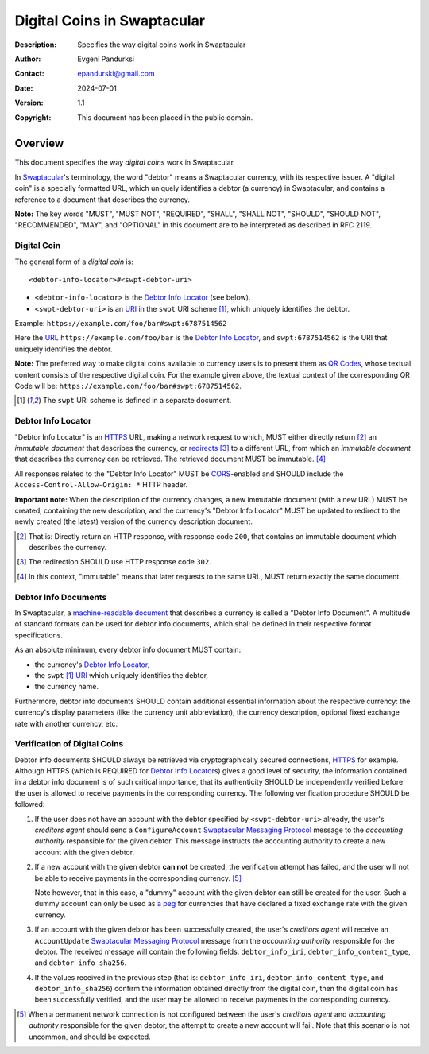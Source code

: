 ++++++++++++++++++++++++++++
Digital Coins in Swaptacular
++++++++++++++++++++++++++++
:Description: Specifies the way digital coins work in Swaptacular
:Author: Evgeni Pandurksi
:Contact: epandurski@gmail.com
:Date: 2024-07-01
:Version: 1.1
:Copyright: This document has been placed in the public domain.


Overview
========

This document specifies the way *digital coins* work in Swaptacular.

In `Swaptacular`_\'s terminology, the word "debtor" means a
Swaptacular currency, with its respective issuer. A "digital coin" is
a specially formatted URL, which uniquely identifies a debtor (a
currency) in Swaptacular, and contains a reference to a document that
describes the currency.

**Note:** The key words "MUST", "MUST NOT", "REQUIRED", "SHALL",
"SHALL NOT", "SHOULD", "SHOULD NOT", "RECOMMENDED", "MAY", and
"OPTIONAL" in this document are to be interpreted as described in
RFC 2119.


Digital Coin
------------

The general form of a *digital coin* is::

  <debtor-info-locator>#<swpt-debtor-uri>

* ``<debtor-info-locator>`` is the `Debtor Info Locator`_ (see below).

* ``<swpt-debtor-uri>`` is an `URI`_ in the ``swpt`` URI
  scheme [#swpt-scheme]_, which uniquely identifies the debtor.

Example: ``https://example.com/foo/bar#swpt:6787514562``

Here the `URL`_ ``https://example.com/foo/bar`` is the `Debtor Info
Locator`_, and ``swpt:6787514562`` is the URI that uniquely identifies
the debtor.
  
**Note:** The preferred way to make digital coins available to
currency users is to present them as `QR Codes`_, whose textual
content consists of the respective digital coin. For the example given
above, the textual context of the corresponding QR Code will be:
``https://example.com/foo/bar#swpt:6787514562``.

.. [#swpt-scheme] The ``swpt`` URI scheme is defined in a separate
  document.

   

Debtor Info Locator
-------------------

"Debtor Info Locator" is an `HTTPS`_ URL, making a network request to
which, MUST either directly return [#HTTP-OK]_ an *immutable document*
that describes the currency, or `redirects`_ [#redirection]_ to a
different URL, from which an *immutable document* that describes the
currency can be retrieved. The retrieved document MUST be immutable.
[#immutable]_

All responses related to the "Debtor Info Locator" MUST be
`CORS`_-enabled and SHOULD include the ``Access-Control-Allow-Origin:
*`` HTTP header.

**Important note:** When the description of the currency changes, a
new immutable document (with a new URL) MUST be created, containing
the new description, and the currency's "Debtor Info Locator" MUST be
updated to redirect to the newly created (the latest) version of the
currency description document.


.. [#HTTP-OK] That is: Directly return an HTTP response, with response
  code ``200``, that contains an immutable document which describes
  the currency.

.. [#redirection] The redirection SHOULD use HTTP response code
  ``302``.

.. [#immutable] In this context, "immutable" means that later requests
  to the same URL, MUST return exactly the same document.


Debtor Info Documents
---------------------

In Swaptacular, a `machine-readable document`_ that describes a
currency is called a "Debtor Info Document". A multitude of standard
formats can be used for debtor info documents, which shall be defined
in their respective format specifications.

As an absolute minimum, every debtor info document MUST contain:

* the currency's `Debtor Info Locator`_,

* the ``swpt`` [#swpt-scheme]_ `URI`_ which uniquely identifies the
  debtor,

* the currency name.

Furthermore, debtor info documents SHOULD contain additional essential
information about the respective currency: the currency's display
parameters (like the currency unit abbreviation), the currency
description, optional fixed exchange rate with another currency, etc.


Verification of Digital Coins
-----------------------------

Debtor info documents SHOULD always be retrieved via cryptographically
secured connections, `HTTPS`_ for example. Although HTTPS (which is
REQUIRED for `Debtor Info Locator`_\s) gives a good level of security,
the information contained in a debtor info document is of such
critical importance, that its authenticity SHOULD be independently
verified before the user is allowed to receive payments in the
corresponding currency. The following verification procedure SHOULD be
followed:

1. If the user does not have an account with the debtor specified by
   ``<swpt-debtor-uri>`` already, the user's *creditors agent* should
   send a ``ConfigureAccount`` `Swaptacular Messaging Protocol`_
   message to the *accounting authority* responsible for the given
   debtor. This message instructs the accounting authority to create a
   new account with the given debtor.

2. If a new account with the given debtor **can not** be created, the
   verification attempt has failed, and the user will not be able to
   receive payments in the corresponding currency. [#no-connection]_

   Note however, that in this case, a "dummy" account with the given
   debtor can still be created for the user. Such a dummy account can
   only be used as `a peg`_ for currencies that have declared a fixed
   exchange rate with the given currency.

3. If an account with the given debtor has been successfully created,
   the user's *creditors agent* will receive an ``AccountUpdate``
   `Swaptacular Messaging Protocol`_ message from the *accounting
   authority* responsible for the debtor. The received message will
   contain the following fields: ``debtor_info_iri``,
   ``debtor_info_content_type``, and ``debtor_info_sha256``.

4. If the values received in the previous step (that is:
   ``debtor_info_iri``, ``debtor_info_content_type``, and
   ``debtor_info_sha256``) confirm the information obtained directly
   from the digital coin, then the digital coin has been successfully
   verified, and the user may be allowed to receive payments in the
   corresponding currency.


.. [#no-connection] When a permanent network connection is not
   configured between the user's *creditors agent* and *accounting
   authority* responsible for the given debtor, the attempt to create
   a new account will fail. Note that this scenario is not uncommon,
   and should be expected.



.. _Swaptacular: https://swaptacular.github.io/overview
.. _QR codes: https://en.wikipedia.org/wiki/QR_code
.. _Swaptacular Messaging Protocol: https://swaptacular.github.io/public/docs/protocol.pdf
.. _URI: https://en.wikipedia.org/wiki/Uniform_Resource_Identifier
.. _HTTPS: https://en.wikipedia.org/wiki/HTTPS
.. _URL: https://en.wikipedia.org/wiki/URL
.. _redirects: https://developer.mozilla.org/en-US/docs/Web/HTTP/Redirections
.. _CORS: https://developer.mozilla.org/en-US/docs/Web/HTTP/CORS
.. _machine-readable document: https://en.wikipedia.org/wiki/Machine-readable_document
.. _a peg: https://en.wikipedia.org/wiki/Fixed_exchange_rate_system
